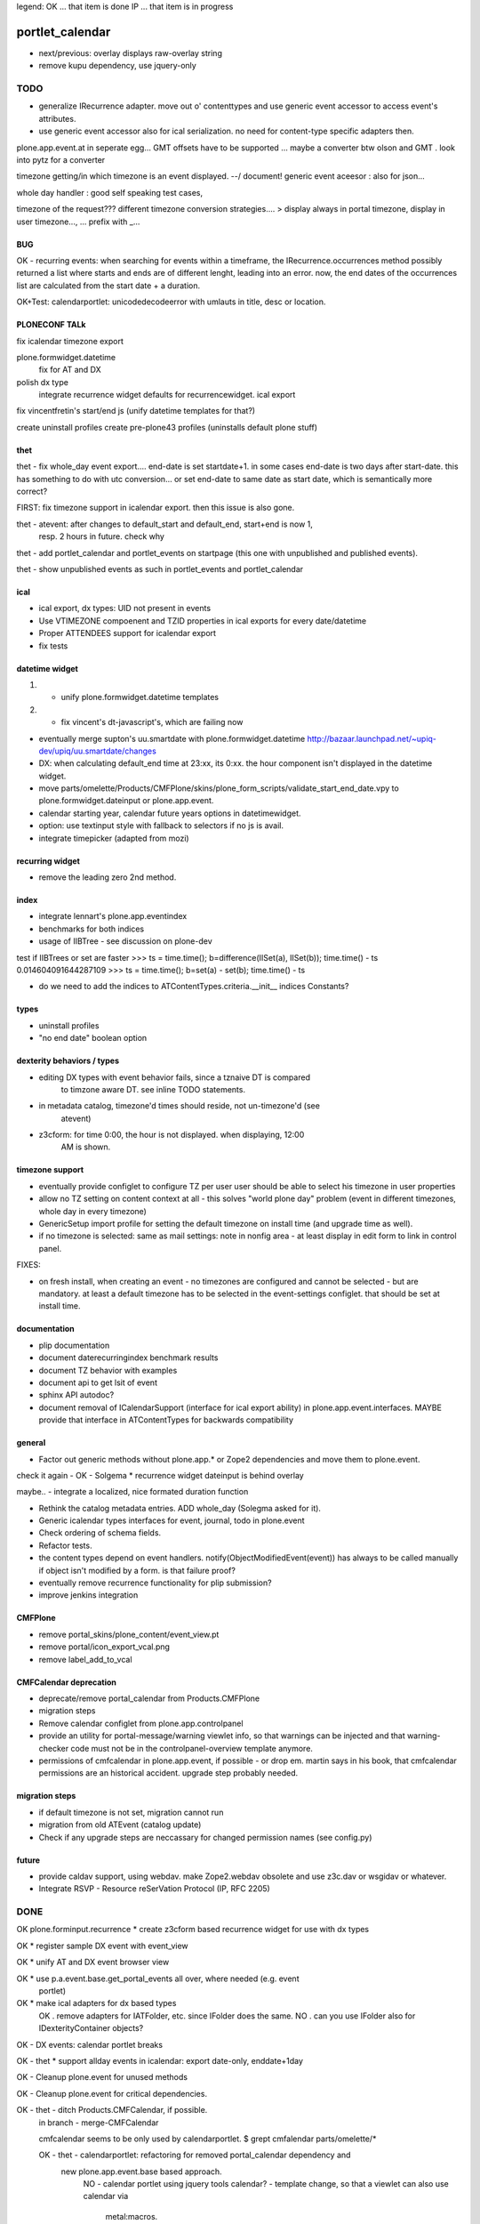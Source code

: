 legend:
OK ... that item is done
IP ... that item is in progress

portlet_calendar
++++++++++++++++
- next/previous: overlay displays raw-overlay string
- remove kupu dependency, use jquery-only

TODO
====
- generalize IRecurrence adapter. move out o' contenttypes and use generic
  event accessor to access event's attributes.

- use generic event accessor also for ical serialization. no need for
  content-type specific adapters then.

plone.app.event.at in seperate egg...
GMT offsets have to be supported ... maybe a converter btw olson and GMT . look
into pytz for a converter

timezone getting/in which timezone is an event displayed. --/ document!
generic event aceesor : also for json...

whole day handler : good self speaking test cases, 

timezone of the request???
different timezone conversion strategies.... > display always in portal
timezone, display in user timezone..., ...
prefix with _...

BUG
---

OK - recurring events: when searching for events within a timeframe, the
IRecurrence.occurrences method possibly returned a list where starts and ends
are of different lenght, leading into an error.  now, the end dates of the
occurrences list are calculated from the start date + a duration.

OK+Test: calendarportlet: unicodedecodeerror with umlauts in title, desc or location.


PLONECONF TALk
--------------

fix icalendar timezone export

plone.formwidget.datetime
    fix for AT and DX

polish dx type
    integrate recurrence widget
    defaults for recurrencewidget.
    ical export

fix vincentfretin's start/end js (unify datetime templates for that?)

create uninstall profiles
create pre-plone43 profiles (uninstalls default plone stuff)


thet
----

thet - fix whole_day event export.... end-date is set startdate+1. in some cases end-date is two days after
start-date. this has something to do with utc conversion...
or set end-date to same date as start date, which is semantically more correct?

FIRST: fix timezone support in icalendar export. then this issue is also gone.


thet - atevent: after changes to default_start and default_end, start+end is now 1,
  resp. 2 hours in future. check why

thet - add portlet_calendar and portlet_events on startpage (this one with unpublished and published events).

thet - show unpublished events as such in portlet_events and portlet_calendar


ical
----

- ical export, dx types: UID not present in events

- Use VTIMEZONE compoenent and TZID properties in ical exports for every
  date/datetime

- Proper ATTENDEES support for icalendar export

- fix tests


datetime widget
---------------

1) - unify plone.formwidget.datetime templates

2) - fix vincent's dt-javascript's, which are failing now

- eventually merge supton's uu.smartdate with plone.formwidget.datetime
  http://bazaar.launchpad.net/~upiq-dev/upiq/uu.smartdate/changes

- DX: when calculating default_end time at 23:xx, its 0:xx. the hour component
  isn't displayed in the datetime widget.

- move parts/omelette/Products/CMFPlone/skins/plone_form_scripts/validate_start_end_date.vpy
  to plone.formwidget.dateinput or plone.app.event.

- calendar starting year, calendar future years options in datetimewidget.

- option: use textinput style with fallback to selectors if no js is avail.

- integrate timepicker (adapted from mozi)


recurring widget
----------------

- remove the leading zero 2nd method.


index
-----

- integrate lennart's plone.app.eventindex

- benchmarks for both indices

- usage of IIBTree - see discussion on plone-dev
test if IIBTrees or set are faster
>>> ts = time.time(); b=difference(IISet(a), IISet(b)); time.time() - ts
0.014604091644287109
>>> ts = time.time(); b=set(a) - set(b); time.time() - ts

- do we need to add the indices to ATContentTypes.criteria.__init__ indices
  Constants?

types
-----

- uninstall profiles

- "no end date" boolean option


dexterity behaviors / types
---------------------------

- editing DX types with event behavior fails, since a tznaive DT is compared
    to timzone aware DT. see inline TODO statements.

- in metadata catalog, timezone'd times should reside, not un-timezone'd (see
    atevent)

- z3cform: for time 0:00, the hour is not displayed. when displaying, 12:00
    AM is shown.


timezone support
----------------

- eventually provide configlet to configure TZ per user
  user should be able to select his timezone in user properties

- allow no TZ setting on content context at all - this solves "world plone
  day" problem (event in different timezones, whole day in every timezone)

- GenericSetup import profile for setting the default timezone on install time
  (and upgrade time as well).

- if no timezone is selected: same as mail settings: note in nonfig area - at least
  display in edit form to link in control panel.
FIXES:

- on fresh install, when creating an event - no timezones are configured and
  cannot be selected - but are mandatory. at least a default timezone has to
  be selected in the event-settings configlet. that should be set at install
  time.


documentation
-------------

- plip documentation

- document daterecurringindex benchmark results

- document TZ behavior with examples

- document api to get lsit of event

- sphinx API autodoc?

- document removal of ICalendarSupport (interface for ical export ability) in
  plone.app.event.interfaces. MAYBE provide that interface in ATContentTypes
  for backwards compatibility


general
-------

- Factor out generic methods without plone.app.* or Zope2 dependencies and move
  them to plone.event.

check it again  - OK - Solgema * recurrence widget dateinput is behind overlay

maybe.. - integrate a localized, nice formated duration function

- Rethink the catalog metadata entries. ADD whole_day (Solegma asked for it).

- Generic icalendar types interfaces for event, journal, todo in plone.event

- Check ordering of schema fields.

- Refactor tests.

- the content types depend on event handlers.
  notify(ObjectModifiedEvent(event)) has always to be called manually if object
  isn't modified by a form. is that failure proof?

- eventually remove recurrence functionality for plip submission?

- improve jenkins integration


CMFPlone
--------

- remove portal_skins/plone_content/event_view.pt

- remove portal/icon_export_vcal.png

- remove label_add_to_vcal


CMFCalendar deprecation
-----------------------

- deprecate/remove portal_calendar from Products.CMFPlone

- migration steps

- Remove calendar configlet from plone.app.controlpanel

- provide an utility for portal-message/warning viewlet info, so that warnings
  can be injected and that warning-checker code must not be in the
  controlpanel-overview template anymore.

- permissions of cmfcalendar in plone.app.event, if possible - or drop em.
  martin says in his book, that cmfcalendar permissions are an historical 
  accident. upgrade step probably needed.


migration steps
---------------

- if default timezone is not set, migration cannot run

- migration from old ATEvent (catalog update)

- Check if any upgrade steps are neccassary for changed permission names (see
  config.py)


future
------

- provide caldav support, using webdav. make Zope2.webdav obsolete and use
  z3c.dav or wsgidav or whatever.

- Integrate RSVP - Resource reSerVation Protocol (IP, RFC 2205)



DONE
====

OK plone.forminput.recurrence * create z3cform based recurrence widget for use with dx types

OK * register sample DX event with event_view

OK * unify AT and DX event browser view

OK * use p.a.event.base.get_portal_events all over, where needed (e.g. event
  portlet)

OK * make ical adapters for dx based types
    OK . remove adapters for IATFolder, etc. since IFolder does the same.
    NO . can you use IFolder also for IDexterityContainer objects?

OK - DX events: calendar portlet breaks

OK - thet * support allday events in icalendar: export date-only, enddate+1day

OK - Cleanup plone.event for unused methods

OK - Cleanup plone.event for critical dependencies.

OK - thet - ditch Products.CMFCalendar, if possible.
    in branch - merge-CMFCalendar

    cmfcalendar seems to be only used by calendarportlet.
    $ grept cmfalendar parts/omelette/*

    OK - thet - calendarportlet: refactoring for removed portal_calendar dependency and 
      new plone.app.event.base based approach.
        NO - calendar portlet using jquery tools calendar?
        - template change, so that a viewlet can also use calendar via
          metal:macros.

    OK - thet - merge calendar and plone.app.event portlet.
    OK - reimplement important functionality from calendar configlet
        -> upgrade step

NO - eventually ditch start_date and end_date, replacing them with more RFC5545
    names dtstart, dtend...
    !!! probably NOT. that might cause trouble.
    !!! on the other hand... it's not used anyways and the api changed from pre
    plone.app.event ATEvent implementation anyways...
    $ grept start_date parts/omelette/*

OK - thet (regebro) * finish icalendar 3.0 branch, where __str__ isn't used
  - to_ical method into event content type. method may use more generic one.

OK - thet (regebro) * rrule freq must be present. make/update validator with that.

OK - thet * make generic ical adapter.

OK - regebro - bring forward plone.formwidget.recurrence and jquery.recurrence

OK * portlets renamed, fix it in old instances: event -> portlet_event, calendar ->
    portlet_calendar (calendar is a python module.)
   not needed, since legacy calendar and event modules left in
   plone.app.portlets.

OK * plone.app.event.browser.event_view.pt -> eventually make view more generic
  and usable for dx also... by replacing widget-calls

OK - garbas/thet - use icalendar instead of plone.rfc5545 / plone.event

OK - thet - Refactor plone.app.event for usage of an subpackage "at" (later
    also "dx") where all ATCT (later also dexterity) related stuff resides.
    when dexterity becomes one day the default content type framework, we won't
    depend on AT anymore...

OK - thet - archetypes.datetimewidget, collective.z3cform.datetimewidget -> merge into
  plone.formwidget.dateinput

OK - thet - move tests to plone.app.testing

OK - remove all vcal references in favor or ical

OK - thet - here are git:// and git@ checkouts for ppl without/with rw permissions.
  maybe https handles both?

OK - ATEvent
  [X] recurrence field goes after end date.
  [ ] hide text area with css display:none
  [X] remove schemata recurrence
  [ ] provide checkbox "this date recurrs ..." and toggle textarea then

OK - DX Events: Provide it. providing behaviors, based on plone.app.page

OK * dependency on plone.folder as well as plone.app.collection are only for
  registering ical adapters and might make backporting harder than neccassary.
  optional via zcml:condition

OK * p.a.event tests: ATEvent cannot be created - the factory method is not created... investigate.

OK - datetimewidget calendar images missing...
OK - new TZ field on ATEvent. store all dates in UTC timezone. store TZ extra.
   display dates in user's timezone (via TZ fetcher utility). use getter and
   setter to calculate timezones (get: UTC-userTZ set: userTZ->UTC).
OK - provide configlet to configure portal's TZ. use dropdown for
   default_timezone and in-out-widget for allowed_timezones (which then are
   used to filter tz's with elephantvocabulary)
OK - plone.event -> TZ vocabulary
OK - plone.app.event -> TZ vocabulary based on elephantvocabulary filter
   get filtered items or display items from plone.registry

OK - TZ fetcher utility
  OK - plone.event: OS TZ
  OK - plone.app.event portal TZ
  - context, user, portal TZ

OK - move buildout configs out of coredev/plip into p.a.event to be used
  independently

OK - merge branches with trunk

OK - buildout: there is a git checkout which isn't handled by mr.developer because it's no
  python package and thus could break. mr.developer supports co option
  egg=false ... use that.

OK - index: complete the benchmark products.daterecurringindex

OK - index: sync with hanno's changes to dateindex

OK - TZ: provide widget for TZ field described above

OK - jure - ATEvent: error when submitting random data to recurrence field. catch 
  dateutil's error and raise validation error. display error as error message.

OK - in plone.event.utils now - isSameDay, isSameTime -... taking event as parameter. change to date1, date2

OK - toDisplay, doing nearly the same as function below. factor out a to_display
function which can used in both

OK - fix portal_calendar or filtered occurences. calendar portlet is showing event
  from previous month every day.

OK - avoid dependency on portal_calendar or bring that tool in here.
